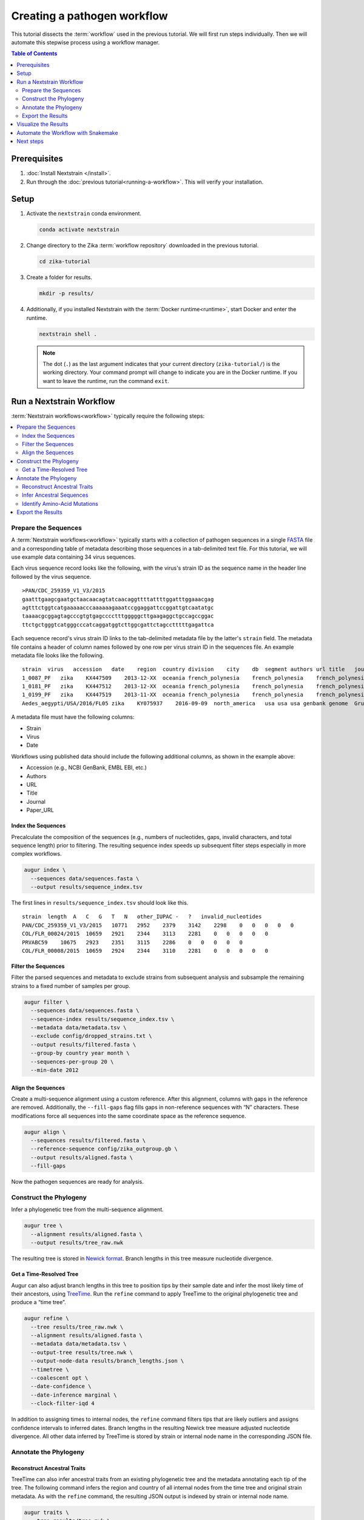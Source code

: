 ============================
Creating a pathogen workflow
============================

This tutorial dissects the :term:`workflow` used in the previous tutorial. We will first run steps individually. Then we will automate this stepwise process using a workflow manager.

.. contents:: Table of Contents
   :local:
   :depth: 2

Prerequisites
=============

1. :doc:`Install Nextstrain </install>`.
2. Run through the :doc:`previous tutorial<running-a-workflow>`. This will verify your installation.

Setup
=====

1. Activate the ``nextstrain`` conda environment.

   .. code-block:: bash

      conda activate nextstrain

2. Change directory to the Zika :term:`workflow repository` downloaded in the previous tutorial.

   .. code-block:: bash

      cd zika-tutorial

3. Create a folder for results.

   .. code-block:: bash

      mkdir -p results/

4. Additionally, if you installed Nextstrain with the :term:`Docker runtime<runtime>`, start Docker and enter the runtime.

   .. code-block:: bash

      nextstrain shell .

   .. note::

      The dot (``.``) as the last argument indicates that your current directory (``zika-tutorial/``) is the working directory. Your command prompt will change to indicate you are in the Docker runtime. If you want to leave the runtime, run the command ``exit``.

Run a Nextstrain Workflow
=========================

:term:`Nextstrain workflows<workflow>` typically require the following steps:

.. contents::
   :local:

Prepare the Sequences
---------------------


A :term:`Nextstrain workflows<workflow>` typically starts with a collection of pathogen sequences in a single `FASTA <https://en.wikipedia.org/wiki/FASTA_format>`_ file and a corresponding table of metadata describing those sequences in a tab-delimited text file. For this tutorial, we will use example data containing 34 virus sequences.

Each virus sequence record looks like the following, with the virus's strain ID as the sequence name in the header line followed by the virus sequence.

::

   >PAN/CDC_259359_V1_V3/2015
   gaatttgaagcgaatgctaacaacagtatcaacaggttttattttggatttggaaacgag
   agtttctggtcatgaaaaacccaaaaaagaaatccggaggattccggattgtcaatatgc
   taaaacgcggagtagcccgtgtgagcccctttgggggcttgaagaggctgccagccggac
   ttctgctgggtcatgggcccatcaggatggtcttggcgattctagcctttttgagattca

Each sequence record's virus strain ID links to the tab-delimited metadata file by the latter's ``strain`` field. The metadata file contains a header of column names followed by one row per virus strain ID in the sequences file. An example metadata file looks like the following.

::

   strain  virus   accession   date    region  country division    city    db  segment authors url title   journal paper_url
   1_0087_PF   zika    KX447509    2013-12-XX  oceania french_polynesia    french_polynesia    french_polynesia    genbank genome  Pettersson et al    https://www.ncbi.nlm.nih.gov/nuccore/KX447509   How Did Zika Virus Emerge in the Pacific Islands and Latin America? MBio 7 (5), e01239-16 (2016)    https://www.ncbi.nlm.nih.gov/pubmed/27729507
   1_0181_PF   zika    KX447512    2013-12-XX  oceania french_polynesia    french_polynesia    french_polynesia    genbank genome  Pettersson et al    https://www.ncbi.nlm.nih.gov/nuccore/KX447512   How Did Zika Virus Emerge in the Pacific Islands and Latin America? MBio 7 (5), e01239-16 (2016)    https://www.ncbi.nlm.nih.gov/pubmed/27729507
   1_0199_PF   zika    KX447519    2013-11-XX  oceania french_polynesia    french_polynesia    french_polynesia    genbank genome  Pettersson et al    https://www.ncbi.nlm.nih.gov/nuccore/KX447519   How Did Zika Virus Emerge in the Pacific Islands and Latin America? MBio 7 (5), e01239-16 (2016)    https://www.ncbi.nlm.nih.gov/pubmed/27729507
   Aedes_aegypti/USA/2016/FL05 zika    KY075937    2016-09-09  north_america   usa usa usa genbank genome  Grubaugh et al  https://www.ncbi.nlm.nih.gov/nuccore/KY075937   Genomic epidemiology reveals multiple introductions of Zika virus into the United States    Nature (2017) In press  https://www.ncbi.nlm.nih.gov/pubmed/28538723

A metadata file must have the following columns:

-  Strain
-  Virus
-  Date

Workflows using published data should include the following additional columns, as shown in the example above:

-  Accession (e.g., NCBI GenBank, EMBL EBI, etc.)
-  Authors
-  URL
-  Title
-  Journal
-  Paper_URL

Index the Sequences
~~~~~~~~~~~~~~~~~~~

Precalculate the composition of the sequences (e.g., numbers of nucleotides, gaps, invalid characters, and total sequence length) prior to filtering. The resulting sequence index speeds up subsequent filter steps especially in more complex workflows.

.. code-block:: bash

   augur index \
     --sequences data/sequences.fasta \
     --output results/sequence_index.tsv

The first lines in ``results/sequence_index.tsv`` should look like this.

::

   strain  length  A   C   G   T   N   other_IUPAC -   ?   invalid_nucleotides
   PAN/CDC_259359_V1_V3/2015   10771   2952    2379    3142    2298    0   0   0   0   0
   COL/FLR_00024/2015  10659   2921    2344    3113    2281    0   0   0   0   0
   PRVABC59    10675   2923    2351    3115    2286    0   0   0   0   0
   COL/FLR_00008/2015  10659   2924    2344    3110    2281    0   0   0   0   0

Filter the Sequences
~~~~~~~~~~~~~~~~~~~~

Filter the parsed sequences and metadata to exclude strains from subsequent analysis and subsample the remaining strains to a fixed number of samples per group.

.. code-block:: bash

   augur filter \
     --sequences data/sequences.fasta \
     --sequence-index results/sequence_index.tsv \
     --metadata data/metadata.tsv \
     --exclude config/dropped_strains.txt \
     --output results/filtered.fasta \
     --group-by country year month \
     --sequences-per-group 20 \
     --min-date 2012

Align the Sequences
~~~~~~~~~~~~~~~~~~~

Create a multi-sequence alignment using a custom reference. After this alignment, columns with gaps in the reference are removed. Additionally, the ``--fill-gaps`` flag fills gaps in non-reference sequences with “N” characters. These modifications force all sequences into the same coordinate space as the reference sequence.

.. code-block:: bash

   augur align \
     --sequences results/filtered.fasta \
     --reference-sequence config/zika_outgroup.gb \
     --output results/aligned.fasta \
     --fill-gaps

Now the pathogen sequences are ready for analysis.

Construct the Phylogeny
-----------------------

Infer a phylogenetic tree from the multi-sequence alignment.

.. code-block:: bash

   augur tree \
     --alignment results/aligned.fasta \
     --output results/tree_raw.nwk

The resulting tree is stored in `Newick format <http://evolution.genetics.washington.edu/phylip/newicktree.html>`_. Branch lengths in this tree measure nucleotide divergence.

Get a Time-Resolved Tree
~~~~~~~~~~~~~~~~~~~~~~~~

Augur can also adjust branch lengths in this tree to position tips by their sample date and infer the most likely time of their ancestors, using `TreeTime <https://github.com/neherlab/treetime>`_. Run the ``refine`` command to apply TreeTime to the original phylogenetic tree and produce a “time tree”.

.. code-block:: bash

   augur refine \
     --tree results/tree_raw.nwk \
     --alignment results/aligned.fasta \
     --metadata data/metadata.tsv \
     --output-tree results/tree.nwk \
     --output-node-data results/branch_lengths.json \
     --timetree \
     --coalescent opt \
     --date-confidence \
     --date-inference marginal \
     --clock-filter-iqd 4

In addition to assigning times to internal nodes, the ``refine`` command filters tips that are likely outliers and assigns confidence intervals to inferred dates. Branch lengths in the resulting Newick tree measure adjusted nucleotide divergence. All other data inferred by TreeTime is stored by strain or internal node name in the corresponding JSON file.

Annotate the Phylogeny
----------------------

Reconstruct Ancestral Traits
~~~~~~~~~~~~~~~~~~~~~~~~~~~~

TreeTime can also infer ancestral traits from an existing phylogenetic tree and the metadata annotating each tip of the tree. The following command infers the region and country of all internal nodes from the time tree and original strain metadata. As with the ``refine`` command, the resulting JSON output is indexed by strain or internal node name.

.. code-block:: bash

   augur traits \
     --tree results/tree.nwk \
     --metadata data/metadata.tsv \
     --output-node-data results/traits.json \
     --columns region country \
     --confidence

Infer Ancestral Sequences
~~~~~~~~~~~~~~~~~~~~~~~~~

Next, infer the ancestral sequence of each internal node and identify any nucleotide mutations on the branches leading to any node in the tree.

.. code-block:: bash

   augur ancestral \
     --tree results/tree.nwk \
     --alignment results/aligned.fasta \
     --output-node-data results/nt_muts.json \
     --inference joint

Identify Amino-Acid Mutations
~~~~~~~~~~~~~~~~~~~~~~~~~~~~~

Identify amino acid mutations from the nucleotide mutations and a reference sequence with gene coordinate annotations. The resulting JSON file contains amino acid mutations indexed by strain or internal node name and by gene name. To export a FASTA file with the complete amino acid translations for each gene from each node's sequence, specify the ``--alignment-output`` parameter in the form of ``results/aligned_aa_%GENE.fasta``.

.. code-block:: bash

   augur translate \
     --tree results/tree.nwk \
     --ancestral-sequences results/nt_muts.json \
     --reference-sequence config/zika_outgroup.gb \
     --output-node-data results/aa_muts.json

Export the Results
------------------

Finally, collect all node annotations and metadata and export it in Auspice's JSON format. This refers to three config files to define colors via ``config/colors.tsv``, latitude and longitude coordinates via ``config/lat_longs.tsv``, as well as page title, maintainer, filters present, etc., via ``config/auspice_config.json``. The resulting tree and metadata JSON files are the inputs to the Auspice visualization tool.

.. code-block:: bash

   augur export v2 \
     --tree results/tree.nwk \
     --metadata data/metadata.tsv \
     --node-data results/branch_lengths.json \
                 results/traits.json \
                 results/nt_muts.json \
                 results/aa_muts.json \
     --colors config/colors.tsv \
     --lat-longs config/lat_longs.tsv \
     --auspice-config config/auspice_config.json \
     --output auspice/zika.json

.. note::

   If you entered the Nextstrain Docker runtime using ``nextstrain shell`` at the beginning of this tutorial, leave it now using the ``exit`` command.

   .. code-block:: bash

      # Leave the Docker runtime you entered earlier.
      exit

Visualize the Results
=====================

Use ``nextstrain view`` to visualize the Zika dataset using :term:`Auspice`.

.. code-block:: bash

   nextstrain view auspice/

While Auspice is running, navigate to http://127.0.0.1:4000/zika in your browser to view the dataset.

To stop Auspice and return to the command line when you are done viewing your data, press CTRL+C.

Automate the Workflow with Snakemake
====================================

While it is instructive to run all of the above commands manually, it is more practical to automate their execution with a workflow manager. Nextstrain implements these automated workflows with `Snakemake <https://snakemake.readthedocs.io>`_ by defining a ``Snakefile`` like `this Snakefile <https://github.com/nextstrain/zika-tutorial/blob/master/Snakefile>`_ used in the :doc:`previous tutorial <running-a-workflow>`.

From the ``zika-tutorial/`` directory, delete the previously generated results.

.. code-block:: bash

   rm -rf results/ auspice/

:term:`Build<build (verb)>` the automated workflow.

.. code-block:: bash

   nextstrain build --cpus 1 .

This runs all of the manual steps above, up through ``augur export``. View the results the same way you did before to confirm it produced the same dataset.

Note that Snakemake will only re-run rules when the data changes. This means workflows will pick up where they left off if they are restarted after being interrupted. If you want to force a re-run of the whole workflow, first remove any previous output with ``nextstrain build --cpus 1 . clean``.

Next steps
==========

-  Learn more about :doc:`Augur commands <augur:index>`.
-  Learn more about :doc:`Auspice visualizations <auspice:index>`.
-  Fork the `Zika tutorial pathogen repository on GitHub <https://github.com/nextstrain/zika-tutorial>`_, modify the Snakefile to make your own pathogen workflow, and learn :doc:`how to contribute to nextstrain.org </guides/share/community-builds>`.
